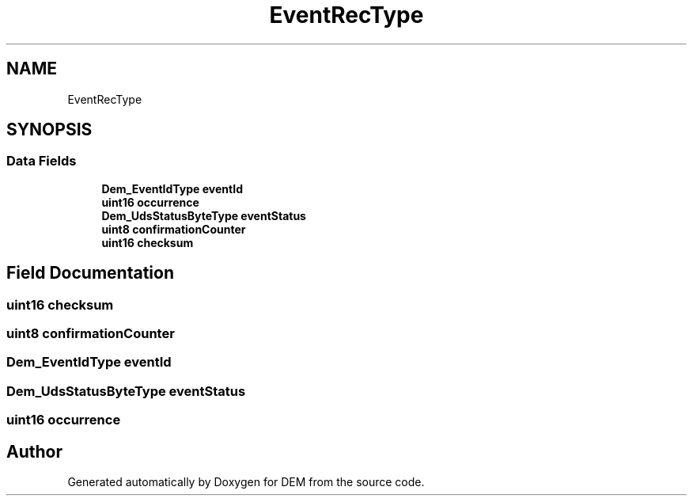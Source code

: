 .TH "EventRecType" 3 "Mon May 10 2021" "DEM" \" -*- nroff -*-
.ad l
.nh
.SH NAME
EventRecType
.SH SYNOPSIS
.br
.PP
.SS "Data Fields"

.in +1c
.ti -1c
.RI "\fBDem_EventIdType\fP \fBeventId\fP"
.br
.ti -1c
.RI "\fBuint16\fP \fBoccurrence\fP"
.br
.ti -1c
.RI "\fBDem_UdsStatusByteType\fP \fBeventStatus\fP"
.br
.ti -1c
.RI "\fBuint8\fP \fBconfirmationCounter\fP"
.br
.ti -1c
.RI "\fBuint16\fP \fBchecksum\fP"
.br
.in -1c
.SH "Field Documentation"
.PP 
.SS "\fBuint16\fP checksum"

.SS "\fBuint8\fP confirmationCounter"

.SS "\fBDem_EventIdType\fP eventId"

.SS "\fBDem_UdsStatusByteType\fP eventStatus"

.SS "\fBuint16\fP occurrence"


.SH "Author"
.PP 
Generated automatically by Doxygen for DEM from the source code\&.
